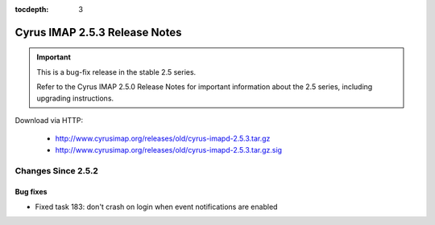 :tocdepth: 3

==============================
Cyrus IMAP 2.5.3 Release Notes
==============================

.. IMPORTANT::

    This is a bug-fix release in the stable 2.5 series.

    Refer to the Cyrus IMAP 2.5.0 Release Notes for important information
    about the 2.5 series, including upgrading instructions.

Download via HTTP:

    *   http://www.cyrusimap.org/releases/old/cyrus-imapd-2.5.3.tar.gz
    *   http://www.cyrusimap.org/releases/old/cyrus-imapd-2.5.3.tar.gz.sig

.. _relnotes-2.5.3-changes:

Changes Since 2.5.2
===================

Bug fixes
---------

* Fixed task 183: don't crash on login when event notifications are enabled
